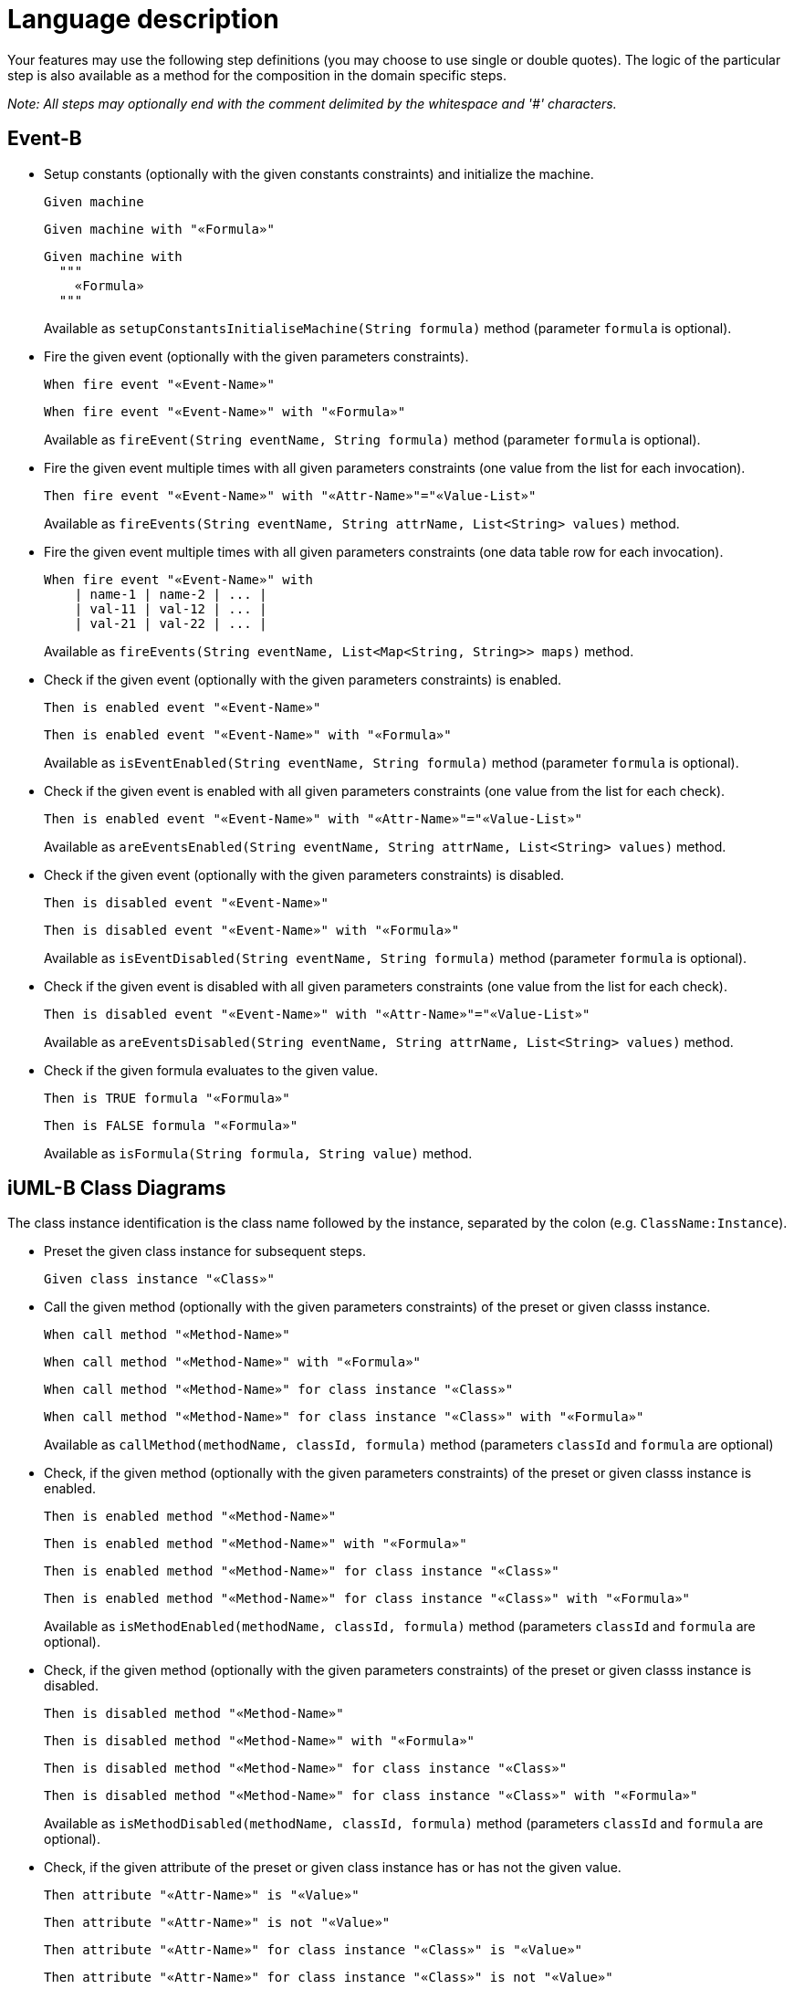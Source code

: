 = Language description

Your features may use the following step definitions (you may choose to use single or double quotes).
The logic of the particular step is also available as a method for the composition in the domain specific steps.

_Note: All steps may optionally end with the comment delimited by the whitespace and '#' characters._


== Event-B

* Setup constants (optionally with the given constants constraints) and initialize the machine.
+
----
Given machine
----
+
----
Given machine with "«Formula»"
----
+
----
Given machine with
  """
    «Formula»
  """
----
+
Available as `setupConstantsInitialiseMachine(String formula)` method (parameter `formula` is optional).


* Fire the given event (optionally with the given parameters constraints).
+
----
When fire event "«Event-Name»"
----
+
----
When fire event "«Event-Name»" with "«Formula»"
----
+
Available as `fireEvent(String eventName, String formula)` method (parameter `formula` is optional).


* Fire the given event multiple times with all given parameters constraints (one value from the list for each invocation).
+
----
Then fire event "«Event-Name»" with "«Attr-Name»"="«Value-List»"
----
+
Available as `fireEvents(String eventName, String attrName, List<String> values)` method.


* Fire the given event multiple times with all given parameters constraints (one data table row for each invocation).
+
----
When fire event "«Event-Name»" with
    | name-1 | name-2 | ... |
    | val-11 | val-12 | ... |
    | val-21 | val-22 | ... |
----
+
Available as `fireEvents(String eventName, List<Map<String, String>> maps)` method.


* Check if the given event (optionally with the given parameters constraints) is enabled.
+
----
Then is enabled event "«Event-Name»"
----
+
----
Then is enabled event "«Event-Name»" with "«Formula»"
----
+
Available as `isEventEnabled(String eventName, String formula)` method (parameter `formula` is optional).


* Check if the given event is enabled with all given parameters constraints (one value from the list for each check).
+
----
Then is enabled event "«Event-Name»" with "«Attr-Name»"="«Value-List»"
----
+
Available as `areEventsEnabled(String eventName, String attrName, List<String> values)` method.


* Check if the given event (optionally with the given parameters constraints) is disabled.
+
----
Then is disabled event "«Event-Name»"
----
+
----
Then is disabled event "«Event-Name»" with "«Formula»"
----
+
Available as `isEventDisabled(String eventName, String formula)` method (parameter `formula` is optional).


* Check if the given event is disabled with all given parameters constraints (one value from the list for each check).
+
----
Then is disabled event "«Event-Name»" with "«Attr-Name»"="«Value-List»"
----
+
Available as `areEventsDisabled(String eventName, String attrName, List<String> values)` method.


* Check if the given formula evaluates to the given value.
+
----
Then is TRUE formula "«Formula»"
----
+
----
Then is FALSE formula "«Formula»"
----
+
Available as `isFormula(String formula, String value)` method.


== iUML-B Class Diagrams

The class instance identification is the class name followed by the instance, separated by the colon (e.g. `ClassName:Instance`).

* Preset the given class instance for subsequent steps.
+
----
Given class instance "«Class»"
----


* Call the given method (optionally with the given parameters constraints) of the preset or given classs instance.
+
----
When call method "«Method-Name»"
----
+
----
When call method "«Method-Name»" with "«Formula»"
----
+
----
When call method "«Method-Name»" for class instance "«Class»"
----
+
----
When call method "«Method-Name»" for class instance "«Class»" with "«Formula»"
----
+
Available as `callMethod(methodName, classId, formula)` method (parameters `classId` and `formula` are optional)


* Check, if the given method (optionally with the given parameters constraints) of the preset or given classs instance is enabled.
+
----
Then is enabled method "«Method-Name»"
----
+
----
Then is enabled method "«Method-Name»" with "«Formula»"
----
+
----
Then is enabled method "«Method-Name»" for class instance "«Class»"
----
+
----
Then is enabled method "«Method-Name»" for class instance "«Class»" with "«Formula»"
----
+
Available as `isMethodEnabled(methodName, classId, formula)` method (parameters `classId` and `formula` are optional).


* Check, if the given method (optionally with the given parameters constraints) of the preset or given classs instance is disabled.
+
----
Then is disabled method "«Method-Name»"
----
+
----
Then is disabled method "«Method-Name»" with "«Formula»"
----
+
----
Then is disabled method "«Method-Name»" for class instance "«Class»"
----
+
----
Then is disabled method "«Method-Name»" for class instance "«Class»" with "«Formula»"
----
+
Available as `isMethodDisabled(methodName, classId, formula)` method (parameters `classId` and `formula` are optional).


* Check, if the given attribute of the preset or given class instance has or has not the given value.
+
----
Then attribute "«Attr-Name»" is "«Value»"
----
+
----
Then attribute "«Attr-Name»" is not "«Value»"
----
+
----
Then attribute "«Attr-Name»" for class instance "«Class»" is "«Value»"
----
+
----
Then attribute "«Attr-Name»" for class instance "«Class»" is not "«Value»"
----
+
Available as `isAttribute(String classId, String attrName, String value, boolean not)` method (parameters `classId` and `not` are optional).


== iUML-B State Machines (both enumeration and variables translation)

The state machine identification is either the plain state machine name (e.g. `StateMachine`) or for the lifted state machine the state machine name followed by the instance, separated by the colon (e.g. `StateMachine:Instance`).

* Preset the given state machine for subsequent steps.
+
----
Given state machine "«State-Machine»"
----

* Trigger the given transition (optionally with the given parameters constraints) of the preset or given state machine.
+
----
When trigger transition "«Trans-Name»"
----
+
----
When trigger transition "«Trans-Name»" with "«Formula»"
----
+
----
When trigger transition "«Trans-Name»" for state machine "«State-Machine»"
----
+
----
When trigger transition "«Trans-Name»" for state machine "«State-Machine»" with "«Formula»"
----
+
Available as `triggerTransition(String transName, String smId, String formula)` method (parameters `smId` and `formula` are optional).


* Check, if the given transition (optionally with the given parameters constraints) of the preset or given state machine is enabled.
+
----
Then is enabled transition "«Trans-Name»"
----
+
----
Then is enabled transition "«Trans-Name»" with "«Formula»"
----
+
----
Then is enabled transition "«Trans-Name»" for state machine "«State-Machine»"
----
+
----
Then is enabled transition "«Trans-Name»" for state machine "«State-Machine»" with "«Formula»"
----
+
Available as `isTransitionEnabled(String transName, String smId, String formula)` method (parameters `smId` and `formula` are optional).


* Check, if the given transition (optionally with the given parameters constraints) of the preset or given state machine is disabled.
+
----
Then is disabled transition "«Trans-Name»"
----
+
----
Then is disabled transition "«Trans-Name»" with "«Formula»"
----
+
----
Then is disabled transition "«Trans-Name»" for state machine "«State-Machine»"
----
+
----
Then is disabled transition "«Trans-Name»" for state machine "«State-Machine»" with "«Formula»"
----
+
Available as `isTransitionDisabled(String transName, String smId, String formula)` method (parameters `smId` and `formula` are optional).


* Check, if the preset or given state machine is or is not in the given state.
+
----
Then is in state "«State»"
----
+
----
Then is not in state "«State»"
----
+
----
Then state machine "«State-Machine»" is in state "«State»"
----
+
----
Then state machine "«State-Machine»" is not in state "«State»"
----
+
Available as `isInState(String smId, String state, boolean not)` method (parameters `smId` and `not` are optional).


== Restrictions

* Only class diagrams within Event-B machines (not within Event-B contexts) are considered
* An association can be referenced as an attribute.
* A lifted state machine and a corresponding class must have the same self names.

